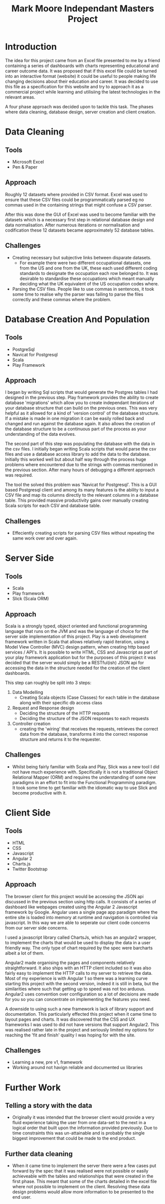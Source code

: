 #+TITLE: Mark Moore Independant Masters Project

* Introduction
The idea for this project came from an Excel file presented to me by a friend containing a series of dashboards with charts representing educational and career outcome data.  It was proposed that if this excel file could be turned into an interactive format (website) it could be useful to people making life changing decisions about their education and career.  It was decided to use this file as a specification for this website and try to approach it as a commercial project while learning and utilisiing the latest technologies in the relevant areas.

A four phase approach was decided upon to tackle this task.  The phases where data cleaning, database design, server creation and client creation.
 
* Data Cleaning
** Tools
 - Microsoft Excel
 - Pen & Paper
** Approach
Roughly 12 datasets where provided in CSV format.  Excel was used to ensure that these CSV files could be programmatically parsed eg no commas used in the containing strings that might confuse a CSV parser.

After this was done the GUI of Excel was used to become familiar with the datasets which is a necessary first step in relational database design and data normalisation.  After numerous 
iterations or normalisation and codification these 12 datasets became approximately 52 database 
tables.  
** Challenges
 - Creating necessary but subjective links between disparate datasets.  
   - For example there were two different occupational datasets, one from the US and one from the UK, these each used different coding standards to designate the occupation each row belonged to.  It was desirable to standardise these occupations which meant manually deciding what the UK equivalent of the US occupation codes where.
 - Parsing the CSV files.  People like to use commas in sentences, it took some time to realise why the parser was failing to parse the files correctly and these commas where the problem.
* Database Creation And Population
** Tools
 - PostgreSql
 - Navicat for Postgresql
 - Scala
 - Play Framework
** Approach
I began by writing Sql scripts that would generate the Postgres tables I had designed in the previous step.  Play framework provides the ability to create database 'migrations' which allow you to create independant iterations of your database structure that can build on the previous ones.  This was very helpful as it allowed for a kind of 'version control' of the database structure.  If a mistake is made in one migration it can be easily rolled back and changed and run against the database again.  It also allows the creation of the database structure to be a continuous part of the process as your understanding of the data evolves.

The second part of this step was populating the database with the data in the csv files.  I initially began writing Scala scripts that would parse the csv files and use a database access library to add the data to the database.  Initially this worked well but about half way through the process huge problems where encountered due to the strings with commas mentioned  in the previous section.  After many hours of debugging a different approach was required.

The tool the solved this problem was 'Navicat for Postgresql'.  This is a GUI based Postgresql client and among its many features is the ability to input a CSV file and map its columns directly to the relevant columns in a database table.  This provided massive productivity gains over manually creating Scala scripts for each CSV and database table.
** Challenges
 - Effeciently creating scripts for parsing CSV files without repeating the same work over and over again.
* Server Side
** Tools
 - Scala
 - Play framework
 - Slick (Scala ORM)
** Approach
Scala is a strongly typed, object oriented and functional programming language that runs on the JVM and was the language of choice for the server side implementation of this project.  Play is a web development framework written in Scala that allows relatively rapid iteration, using a Model View Controller (MVC) design pattern, when creating http based services / API's.  It is possible to write HTML, CSS and Javascript as part of your play framework application but for the purposes of this project it was decided that the server would simply be a RESTful(ish) JSON api for accessing the data in the structure needed for the creation of the client dashboards.

This step can roughly be split into 3 steps:

1. Data Modelling
 - Creating Scala objects (Case Classes) for each table in the database along with their specific db access class
2. Request and Response design
 - Deciding the structure of the HTTP requests
 - Deciding the structure of the JSON responses to each requests
3. Controller creation
 -  creating the 'wiring' that receives the requests, retrieves the correct data from the database, transforms it into the correct response structure and returns it to the requester.
 
** Challenges
 - Whilst being fairly familiar with Scala and Play, Slick was a new tool I did not have much experience with.  Specifically it is not a traditional Object Relational Mapper (ORM) and requires the understanding of some new paradigms in an effort to fit into the Functional Programming paradigm.  It took some time to get familiar with the idiomatic way to use Slick and become productive with it.
* Client Side
** Tools
 - HTML
 - CSS
 - Javascript
 - Angular 2
 - Charts.js
 - Twitter Bootstrap
** Approach
The browser client for this project would be accessing the JSON api discussed in the previous section using http calls.  It consists of a series of dashboard like webpages created using the Angular 2 Javascript framework by Google.  Angular uses a single page app paradigm where the entire site is loaded into memory at runtime and navigation is controlled via javascript.  In this way we are able to seperate our client code concerns from our server side concerns.

I used a javascript library called ChartsJs, which has an angular2 wrapper, to implement the charts that would be used to display the data in a user friendly way.  The only type of chart required by the spec were barcharts albeit a lot of them.

Angular2 made organising the pages and components relatively straightforward.  It also ships with an HTTP client included so it was also fairly easy to implement the HTTP calls to my server to retrieve the data.  Most of my experience is with Angular 1 so there was a learning curve starting this project with the second version, indeed it is still in beta, but the similarities where such that getting up to speed was not too arduous.  Angular2 uses convention over configuration so a lot of decisions are made for you so you can concentrate on implementing the features you need.

A downside to using such a new framework is lack of library support and documentation.  This particularly effected this project when it came time to layout pages and charts.  It was discovered that the CSS and UX frameworks I was used to did not have versions that support Angular2.  This was realised rather late in the project and seriously limited my options for reaching the 'fit and finish' quality I was hoping for with the site.
 
** Challenges
 - Learning a new, pre v1, framework
 - Working around not havign reliable and documented ux libraries

* Further Work
** Telling a story with the data
 - Originally it was intended that the browser client would provide a very fluid experience taking the user from one data-set to the next in a logical order that built upon the information provided previously.  Due to time constraints this was un-attainable and is probably the single biggest improvement that could be made to the end product.
** Further data cleaning
 - When it came time to implement the server there were a few cases put forward by the spec that it was realised were not possible or easily achieveable with the tables and relationships that were created in the first phase.  This meant that some of the charts detailed in the excel file where not possible to implement on the client.  Resolving these data design problems would allow more information to be presented to the end user.
** Improved code quality on the server
 - a code review and refactoring phase on the server side code would go a long way to ensuring the re-usability and extensability of the product as far as adding new data sets and api endpoints.  Cleaning up sloppy code that remains as a result of time constraints and enforcing principles like 'Dont Repeat Yourself' would go a long way to facilitating these extensions.
** Client-side design
 -  Putting more effort (any) into the design and layout of the website would create huge usability iprovements.  This is the main portion of the project that was cut short due to time in favour of feature implementation and raw functionality.  It is porobably also the biggest limiting factor when it comes to actually putting the result in front of people to be used / tested / critiqued
* Conclusion
To conclude this project was conceived with the purpose of exploring the opportunities user friendly data access might create for people who are making further education or career decisions.
A three part approach, data, server and client was taken and executed using the most up to date tools and technologies.  The breadth of the project and the limited time frame resulted in relatively significant compromises being made in each section.  At times these compromises compounded from one step to the other causing time to be wasted and ultimately compromises to be made with the final product.  However overall the project can be deemed a success as it gives a functional Proof of Concept that can be tested with potential end-users and stakeholders and iterated upon based on their feedback.
